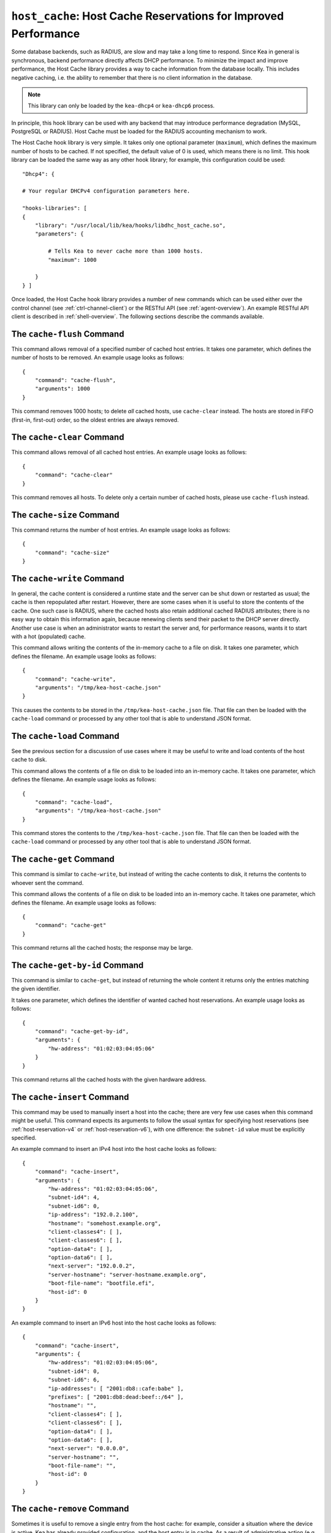 .. _hooks-host-cache:

``host_cache``: Host Cache Reservations for Improved Performance
================================================================

Some database backends, such as RADIUS, are slow and may take
a long time to respond. Since Kea in general is synchronous, backend
performance directly affects DHCP performance. To minimize the
impact and improve performance, the Host Cache library provides a way to
cache information from the database locally. This includes negative
caching, i.e. the ability to remember that there is no client
information in the database.

.. note::

   This library can only be loaded by the ``kea-dhcp4`` or
   ``kea-dhcp6`` process.

In principle, this hook library can be used with any backend that may
introduce performance degradation (MySQL, PostgreSQL or RADIUS). Host Cache
must be loaded for the RADIUS accounting mechanism to work.

The Host Cache hook library is very simple. It takes only one
optional parameter (``maximum``), which defines the maximum number of hosts
to be cached. If not specified, the default value of 0 is used, which
means there is no limit. This hook library can be loaded the same way as
any other hook library; for example, this configuration could be used:

::

     "Dhcp4": {

     # Your regular DHCPv4 configuration parameters here.

     "hooks-libraries": [
     {
         "library": "/usr/local/lib/kea/hooks/libdhc_host_cache.so",
         "parameters": {

             # Tells Kea to never cache more than 1000 hosts.
             "maximum": 1000

         }
     } ]

Once loaded, the Host Cache hook library provides a number of new
commands which can be used either over the control channel (see
:ref:`ctrl-channel-client`) or the RESTful API (see
:ref:`agent-overview`). An example RESTful API client is described in
:ref:`shell-overview`. The following sections describe the commands
available.

.. _command-cache-flush:

The ``cache-flush`` Command
~~~~~~~~~~~~~~~~~~~~~~~~~~~

This command allows removal of a specified number of cached host
entries. It takes one parameter, which defines the number of hosts to be
removed. An example usage looks as follows:

::

   {
       "command": "cache-flush",
       "arguments": 1000
   }

This command removes 1000 hosts; to delete *all* cached
hosts, use ``cache-clear`` instead. The hosts are stored in FIFO
(first-in, first-out) order, so the oldest entries are always removed.

.. _command-cache-clear:

The ``cache-clear`` Command
~~~~~~~~~~~~~~~~~~~~~~~~~~~

This command allows removal of all cached host entries. An example usage
looks as follows:

::

   {
       "command": "cache-clear"
   }

This command removes all hosts. To delete only a certain
number of cached hosts, please use ``cache-flush`` instead.

.. _command-cache-size:

The ``cache-size`` Command
~~~~~~~~~~~~~~~~~~~~~~~~~~

This command returns the number of host entries. An example usage looks
as follows:

::

   {
       "command": "cache-size"
   }

.. _command-cache-write:

The ``cache-write`` Command
~~~~~~~~~~~~~~~~~~~~~~~~~~~

In general, the cache content is considered a runtime state and the
server can be shut down or restarted as usual; the cache is then
repopulated after restart. However, there are some cases when it is
useful to store the contents of the cache. One such case is RADIUS,
where the cached hosts also retain additional cached RADIUS attributes;
there is no easy way to obtain this information again, because renewing
clients send their packet to the DHCP server directly. Another use case
is when an administrator wants to restart the server and, for performance reasons,
wants it to start with a hot (populated) cache.

This command allows writing the contents of the in-memory cache to a
file on disk. It takes one parameter, which defines the filename. An
example usage looks as follows:

::

   {
       "command": "cache-write",
       "arguments": "/tmp/kea-host-cache.json"
   }

This causes the contents to be stored in the ``/tmp/kea-host-cache.json``
file. That file can then be loaded with the ``cache-load`` command or
processed by any other tool that is able to understand JSON format.

.. _command-cache-load:

The ``cache-load`` Command
~~~~~~~~~~~~~~~~~~~~~~~~~~

See the previous section for a discussion of use cases where it may be
useful to write and load contents of the host cache to disk.

This command allows the contents of a file on disk to be loaded into an
in-memory cache. It takes one parameter, which defines the filename. An
example usage looks as follows:

::

   {
       "command": "cache-load",
       "arguments": "/tmp/kea-host-cache.json"
   }

This command stores the contents to the ``/tmp/kea-host-cache.json``
file. That file can then be loaded with the ``cache-load`` command or
processed by any other tool that is able to understand JSON format.

.. _command-cache-get:

The ``cache-get`` Command
~~~~~~~~~~~~~~~~~~~~~~~~~

This command is similar to ``cache-write``, but instead of writing the cache
contents to disk, it returns the contents to whoever sent the command.

This command allows the contents of a file on disk to be loaded into an
in-memory cache. It takes one parameter, which defines the filename. An
example usage looks as follows:

::

   {
       "command": "cache-get"
   }

This command returns all the cached hosts; the response
may be large.

.. _command-cache-get-by-id:

The ``cache-get-by-id`` Command
~~~~~~~~~~~~~~~~~~~~~~~~~~~~~~~

This command is similar to ``cache-get``, but instead of returning the whole
content it returns only the entries matching the given identifier.

It takes one parameter, which defines the identifier of wanted cached
host reservations. An example usage looks as follows:

::

   {
       "command": "cache-get-by-id",
       "arguments": {
           "hw-address": "01:02:03:04:05:06"
       }
   }

This command returns all the cached hosts with the given hardware
address.

.. _command-cache-insert:

The ``cache-insert`` Command
~~~~~~~~~~~~~~~~~~~~~~~~~~~~

This command may be used to manually insert a host into the cache; there
are very few use cases when this command might be useful. This command
expects its arguments to follow the usual syntax for specifying host
reservations (see :ref:`host-reservation-v4` or
:ref:`host-reservation-v6`), with one difference: the ``subnet-id``
value must be explicitly specified.

An example command to insert an IPv4 host into the host cache
looks as follows:

::

   {
       "command": "cache-insert",
       "arguments": {
           "hw-address": "01:02:03:04:05:06",
           "subnet-id4": 4,
           "subnet-id6": 0,
           "ip-address": "192.0.2.100",
           "hostname": "somehost.example.org",
           "client-classes4": [ ],
           "client-classes6": [ ],
           "option-data4": [ ],
           "option-data6": [ ],
           "next-server": "192.0.0.2",
           "server-hostname": "server-hostname.example.org",
           "boot-file-name": "bootfile.efi",
           "host-id": 0
       }
   }

An example command to insert an IPv6 host into the host cache
looks as follows:

::

   {
       "command": "cache-insert",
       "arguments": {
           "hw-address": "01:02:03:04:05:06",
           "subnet-id4": 0,
           "subnet-id6": 6,
           "ip-addresses": [ "2001:db8::cafe:babe" ],
           "prefixes": [ "2001:db8:dead:beef::/64" ],
           "hostname": "",
           "client-classes4": [ ],
           "client-classes6": [ ],
           "option-data4": [ ],
           "option-data6": [ ],
           "next-server": "0.0.0.0",
           "server-hostname": "",
           "boot-file-name": "",
           "host-id": 0
       }
   }

.. _command-cache-remove:

The ``cache-remove`` Command
~~~~~~~~~~~~~~~~~~~~~~~~~~~~

Sometimes it is useful to remove a single entry from the host cache: for
example, consider a situation where the device is active, Kea has already
provided configuration, and the host entry is in cache. As a result of
administrative action (e.g. the customer hasn't paid their bills or has
been upgraded to better service), the information in the backend database
(e.g. MySQL or RADIUS) is being updated. However, since the cache is in use,
Kea does not notice the change as the cached values are used. The
``cache-remove`` command can solve this problem by removing a cached entry
after administrative changes.

The ``cache-remove`` command works similarly to the ``reservation-get`` command.
It allows querying by two parameters: either ``subnet-id4`` or ``subnet-id6``;
or ``ip-address`` (may be an IPv4 or IPv6 address), ``hw-address`` (specifies
a hardware/MAC address), ``duid``, ``circuit-id``, ``client-id``, or ``flex-id``.

An example command to remove an IPv4 host with reserved address
192.0.2.1 from a subnet with a ``subnet-id`` 123 looks as follows:

::

   {
       "command": "cache-remove",
       "arguments": {
           "ip-address": "192.0.2.1",
           "subnet-id": 123
       }
   }

Another example that removes an IPv6 host identifier by DUID and
specific ``subnet-id`` is:

::

   {
       "command": "cache-remove",
       "arguments": {
           "duid": "00:01:ab:cd:f0:a1:c2:d3:e4",
           "subnet-id": 123
       }
   }
